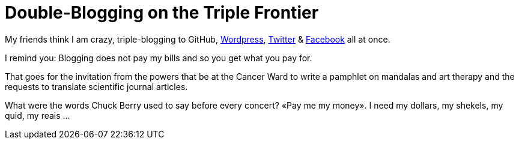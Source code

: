 = Double-Blogging on the Triple Frontier

My friends think I am crazy, triple-blogging to GitHub, https://tupiwire.wordpress.com/2016/08/19/above-the-hubbub/[Wordpress], https://twitter.com/ColinBrayton/status/766684201324253185[Twitter] & https://www.facebook.com/profile.php?id=100007406176198&fref=nf&pnref=story[Facebook] all at once. 

I remind you: Blogging does not pay my bills and so you get what you pay for. 

That goes for the invitation from the powers that be at the Cancer Ward to write a pamphlet on mandalas and art therapy and the requests to translate scientific journal articles. 

What were the words Chuck Berry used to say before every concert? «Pay me my money». I need my dollars, my shekels, my quid, my reais ...